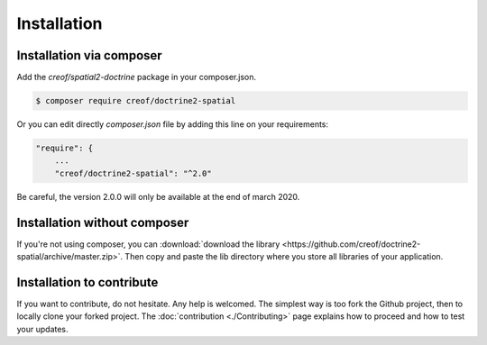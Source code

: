 Installation
============

Installation via composer
-------------------------

Add the `creof/spatial2-doctrine` package in your composer.json.

.. code-block:: bash

    $ composer require creof/doctrine2-spatial

Or you can edit directly `composer.json` file by adding this line on your requirements:

.. code-block:: javascript

    "require": {
    	...
        "creof/doctrine2-spatial": "^2.0"

Be careful, the version 2.0.0 will only be available at the end of march 2020.

Installation without composer
-----------------------------

If you're not using composer, you can
:download:`download the library  <https://github.com/creof/doctrine2-spatial/archive/master.zip>`.
Then copy and paste the lib directory where you store all libraries of your application.

Installation to contribute
--------------------------

If you want to contribute, do not hesitate. Any help is welcomed. The simplest way is too fork the Github project, then
to locally clone your forked project. The :doc:`contribution <./Contributing>` page explains how to proceed and how to test your updates.



